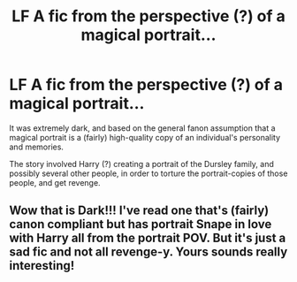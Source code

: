 #+TITLE: LF A fic from the perspective (?) of a magical portrait...

* LF A fic from the perspective (?) of a magical portrait...
:PROPERTIES:
:Author: Subrosian_Smithy
:Score: 2
:DateUnix: 1499899939.0
:DateShort: 2017-Jul-13
:FlairText: Fic Search
:END:
It was extremely dark, and based on the general fanon assumption that a magical portrait is a (fairly) high-quality copy of an individual's personality and memories.

The story involved Harry (?) creating a portrait of the Dursley family, and possibly several other people, in order to torture the portrait-copies of those people, and get revenge.


** Wow that is Dark!!! I've read one that's (fairly) canon compliant but has portrait Snape in love with Harry all from the portrait POV. But it's just a sad fic and not all revenge-y. Yours sounds really interesting!
:PROPERTIES:
:Author: gotkate86
:Score: 2
:DateUnix: 1499964703.0
:DateShort: 2017-Jul-13
:END:
